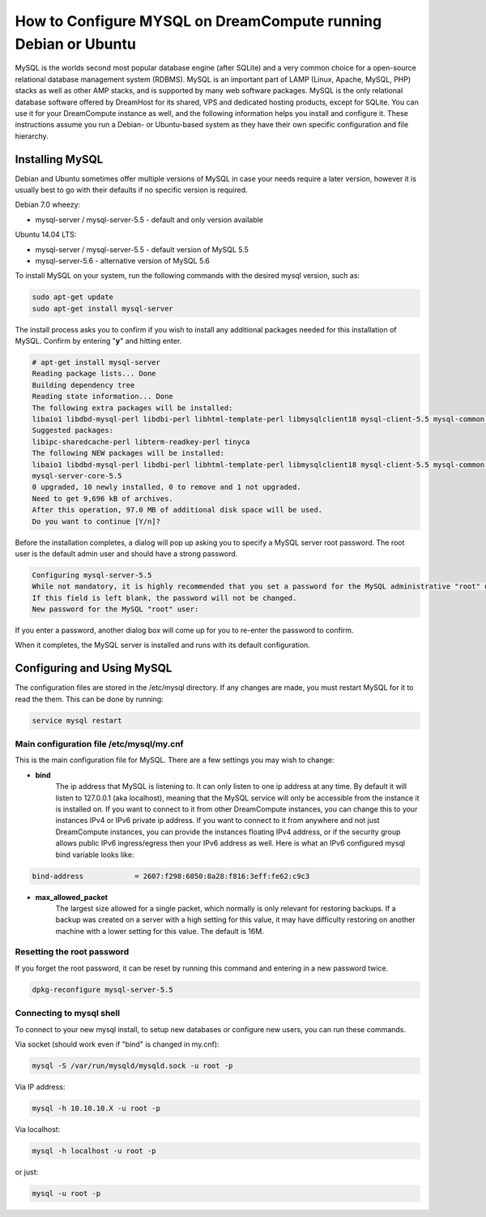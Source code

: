===============================================================
How to Configure MYSQL on DreamCompute running Debian or Ubuntu
===============================================================

MySQL is the worlds second most popular database engine (after SQLite) and a
very common choice for a open-source relational database management system
(RDBMS).  MySQL is an important part of LAMP (Linux, Apache, MySQL, PHP)
stacks as well as other AMP stacks, and is supported by many web software
packages.  MySQL is the only relational database software offered by DreamHost
for its shared, VPS and dedicated hosting products, except for SQLite.  You
can use it for your DreamCompute instance as well, and the following
information helps you install and configure it.  These instructions assume you
run a Debian- or Ubuntu-based system as they have their own specific
configuration and file hierarchy.

Installing MySQL
~~~~~~~~~~~~~~~~

Debian and Ubuntu sometimes offer multiple versions of MySQL in case your
needs require a later version, however it is usually best to go with their
defaults if no specific version is required.

Debian 7.0 wheezy:

* mysql-server / mysql-server-5.5 - default and only version available

Ubuntu 14.04 LTS:

* mysql-server / mysql-server-5.5 - default version of MySQL 5.5
* mysql-server-5.6 - alternative version of MySQL 5.6

To install MySQL on your system, run the following commands with the desired
mysql version, such as:

.. code::

    sudo apt-get update
    sudo apt-get install mysql-server

The install process asks you to confirm if you wish to install any additional
packages needed for this installation of MySQL.  Confirm by entering "**y**"
and hitting enter.

.. code::

    # apt-get install mysql-server
    Reading package lists... Done
    Building dependency tree
    Reading state information... Done
    The following extra packages will be installed:
    libaio1 libdbd-mysql-perl libdbi-perl libhtml-template-perl libmysqlclient18 mysql-client-5.5 mysql-common mysql-server-5.5 mysql-server-core-5.5
    Suggested packages:
    libipc-sharedcache-perl libterm-readkey-perl tinyca
    The following NEW packages will be installed:
    libaio1 libdbd-mysql-perl libdbi-perl libhtml-template-perl libmysqlclient18 mysql-client-5.5 mysql-common mysql-server mysql-server-5.5
    mysql-server-core-5.5
    0 upgraded, 10 newly installed, 0 to remove and 1 not upgraded.
    Need to get 9,696 kB of archives.
    After this operation, 97.0 MB of additional disk space will be used.
    Do you want to continue [Y/n]?

Before the installation completes, a dialog will pop up asking you to specify
a MySQL server root password.  The root user is the default admin user and
should have a strong password.

.. code::

    Configuring mysql-server-5.5
    While not mandatory, it is highly recommended that you set a password for the MySQL administrative "root" user.
    If this field is left blank, the password will not be changed.
    New password for the MySQL "root" user:

If you enter a password, another dialog box will come up for you to re-enter
the password to confirm.

When it completes, the MySQL server is installed and runs with its default
configuration.

Configuring and Using MySQL
~~~~~~~~~~~~~~~~~~~~~~~~~~~

The configuration files are stored in the /etc/mysql directory.  If any
changes are made, you must restart MySQL for it to read the them.  This can be
done by running:

.. code::

    service mysql restart

Main configuration file /etc/mysql/my.cnf
-----------------------------------------

This is the main configuration file for MySQL.  There are a few settings you
may wish to change:

* **bind**
    The ip address that MySQL is listening to.  It can only listen to one ip
    address at any time.  By default it will listen to 127.0.0.1 (aka
    localhost), meaning that the MySQL service will only be accessible from
    the instance it is installed on.  If you want to connect to it from other
    DreamCompute instances, you can change this to your instances IPv4 or IPv6
    private ip address.  If you want to connect to it from anywhere and not
    just DreamCompute instances, you can provide the instances floating IPv4
    address, or if the security group allows public IPv6 ingress/egress then
    your IPv6 address as well.  Here is what an IPv6 configured mysql bind
    variable looks like:

.. code::

    bind-address            = 2607:f298:6050:8a28:f816:3eff:fe62:c9c3

* **max_allowed_packet**
    The largest size allowed for a single packet, which normally is only
    relevant for restoring backups.  If a backup was created on a server with
    a high setting for this value, it may have difficulty restoring on another
    machine with a lower setting for this value.  The default is 16M.

Resetting the root password
---------------------------

If you forget the root password, it can be reset by running this command and
entering in a new password twice.

.. code::

    dpkg-reconfigure mysql-server-5.5

Connecting to mysql shell
-------------------------

To connect to your new mysql install, to setup new databases or configure new
users, you can run these commands.

Via socket (should work even if "bind" is changed in my.cnf):

.. code::

    mysql -S /var/run/mysqld/mysqld.sock -u root -p

Via IP address:

.. code::

    mysql -h 10.10.10.X -u root -p

Via localhost:

.. code::

    mysql -h localhost -u root -p

or just:

.. code::

    mysql -u root -p
